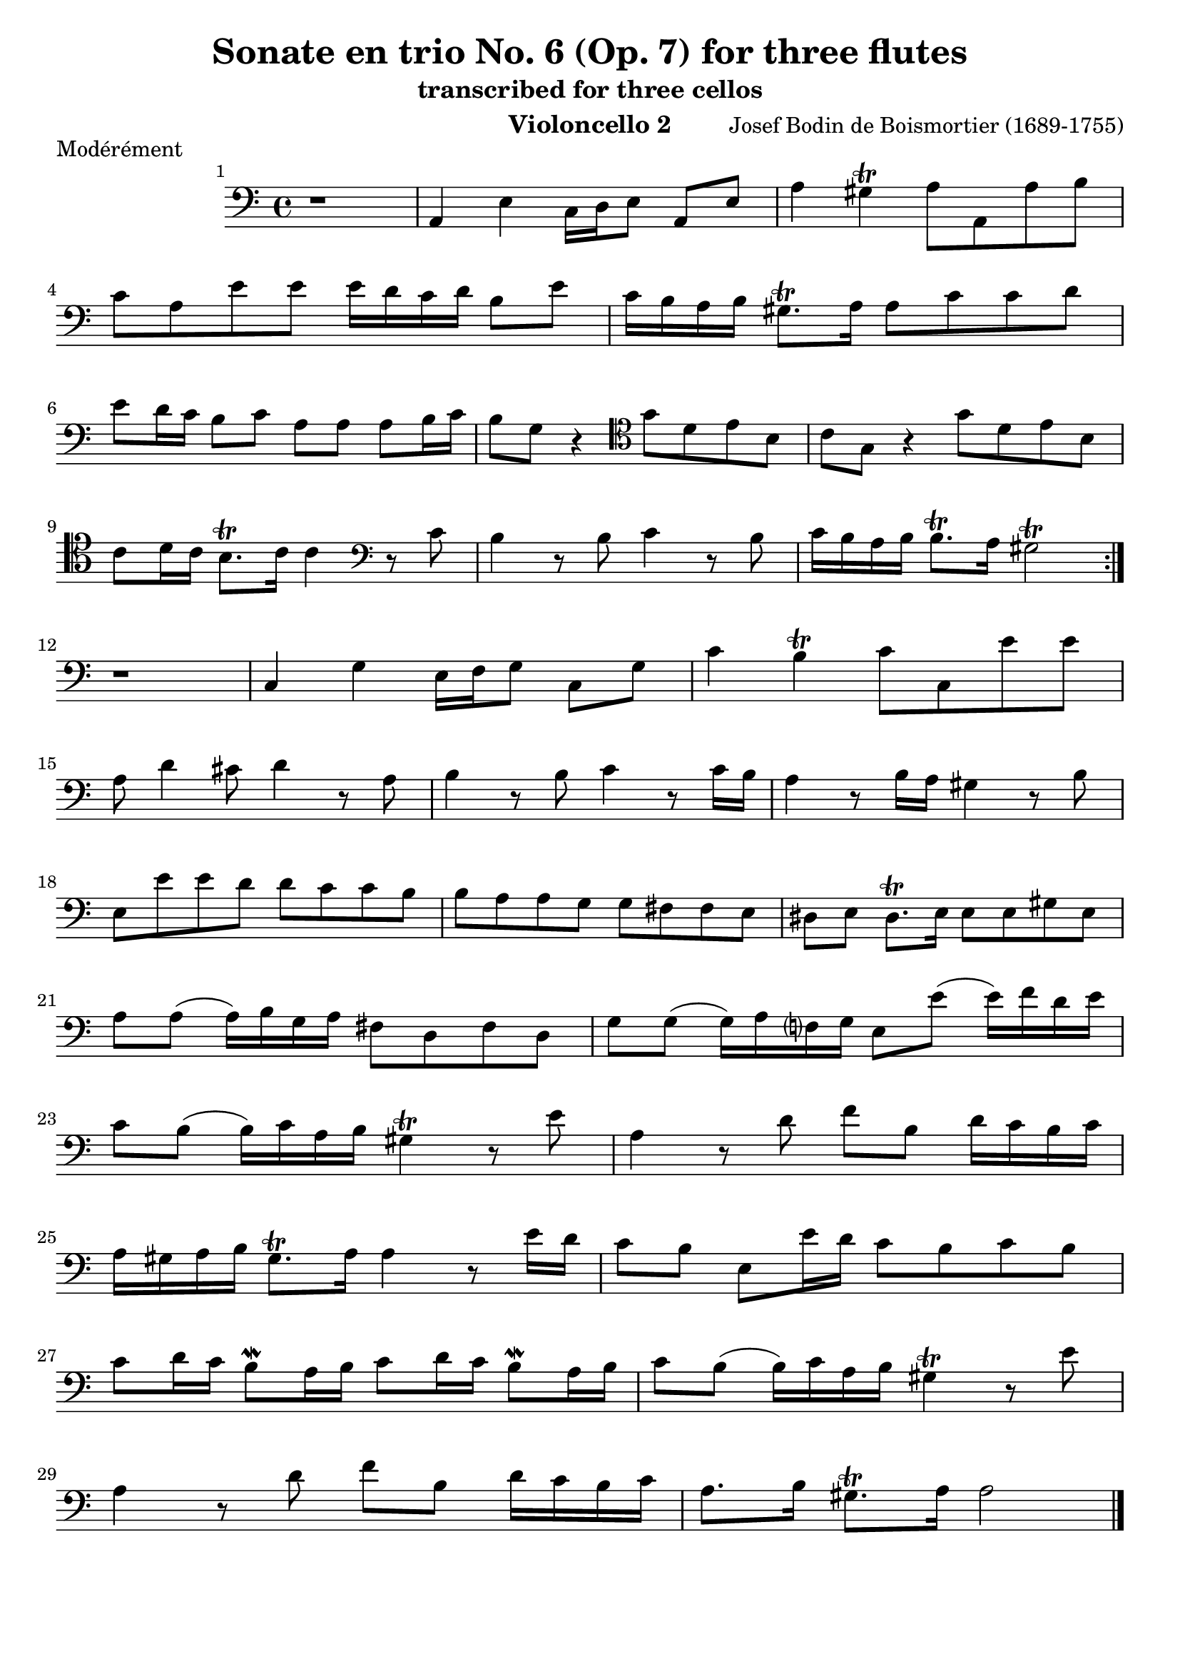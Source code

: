 \version "2.24.1"
\language "deutsch"
\book {
    \paper {
        indent = 3.0\cm
        ragged-bottom = "#t"
    }
    \header {
        title = "Sonate en trio No. 6 (Op. 7) for three flutes"
        subtitle = "transcribed for three cellos"
        composer = "Josef Bodin de Boismortier (1689-1755)"
        instrument = "Violoncello 2"
    }
    \bookpart {
        \score {
            \header {
                piece = "Modérément"
            }
            \relative {
                \set Score.barNumberVisibility = #all-bar-numbers-visible
                \time 4/4
                \key c \major
                \repeat volta 2 {
                    \clef bass
                    r1 |
                    a,4 e'4 c16 d e8 a, e' |
                    a4 gis\trill a8 a, a' h | \break
                    c8 a e' e e16 d c d h8 e |
                    c16 h a h gis8.\trill a16 a8 c c d | \break
                    e d16 c h8 c a a a h16 c |
                    h8 g r4
                    \clef tenor
                    g'8 d e h |
                    c g r4 g'8 d e h | \break
                    c d16 c h8.\trill c16 c4
                    \clef bass
                    r8 c |
                    h4 r8 h8 c4 r8 h8 |
                    c16 h a h h8.\trill a16 gis2\trill | \break
                }
                % 12
                r1 |
                % 13
                c,4 g'4 e16 f g8 c, g' |
                % 14
                c4 h\trill c8 c, e' e | \break
                % 15
                a,8 d4 cis8 d4 r8 a8 |
                % 16
                h4 r8 h8 c4 r8 c16 h |
                % 17
                a4 r8 h16 a gis4 r8 h8 | \break
                % 18
                e,8 e' e d d c c h |
                % 19
                h a a g g fis fis e |
                % 20
                dis e dis8.\trill e16 e8 e gis e | \break
                % 21
                a a( a16) h g a fis8 d fis d |
                % 22
                g g( g16) a f? g e8 e'8( e16) f d e | \break
                % 23
                c8 h8( h16) c a h gis4\trill r8 e'8 |
                % 24
                a,4 r8 d8 f h, d16 c h c | \break
                % 25
                a16 gis a h gis8.\trill a16 a4 r8 e'16 d |
                % 26
                c8 h e, e'16 d c8 h c h | \break
                % 27
                c d16 c h8\mordent a16 h c8 d16 c h8\mordent a16 h |
                % 14
                c8 h( h16) c a h gis4\trill r8 e'8 | \break
                a,4 r8 d8 f h, d16 c h c |
                a8. h16 gis8.\trill a16 a2 \bar "|."
            }
        }
    }
    \bookpart {
        \score {
            \header {
                piece = "Courante"
            }
            \relative {
                \set Score.barNumberVisibility = #all-bar-numbers-visible
                \time 3/4
                \clef bass
                \key c \major
                \repeat volta 2 {
                    \partial 4 r4 |
                    r r r8. e'16 |
                    e4 a,8 c h d |
                    c4 f8 e d c | 
                    h2\trill gis4 | \break
                    a8 g? a g fis a |
                    g a g fis e g |
                    fis g fis e dis fis | \break
                    e gis e fis g4 |
                    fis8\mordent e dis4.\trill e8 |
                    e2 \break
                }
                \partial 4 r4 |
                r4 r4 r8. g16 |
                g4 c,8 e d f |
                e4 a8 g f e |
                d2\trill r4 |
                r4 a'8 b a b | \break
                a g f4 e |
                f8 e d e f4 |
                e8 d cis4.\trill d8 |
                d2 r4 |
                r4 e'8 f e f | \break
                e d c4 h |
                c8 h a4 c |
                d2 g,4 |
                c8 d h4.\trill c8 |
                c4 c8 d c h | \break
                a4 a h |
                gis a e |
                f d8 e f4 |
                h,2\trill c'4 |
                c2 h4 | \break
                c8 d c h a c |
                h c h a gis h |
                a gis a h c4 | \break
                h8\mordent a gis4.\trill a8 |
                a2 c4_\markup { \italic "Doux" } | 
                c2 h4 |
                c8 d c h a c | \break
                h c h a gis h |
                a gis a h c4 |
                h8\mordent a gis4.\trill a8 |
                a2 \bar "|."
            }
        }
    }
    \bookpart {
        \score {
            \header {
                piece = "Tendrement"
            }
            \relative {
                \set Score.barNumberVisibility = #all-bar-numbers-visible
                \clef bass
                \time 3/2
                \key c \major
                \partial 2 r2 |
                % 1
                r1. |
                % 2
                r2 r2 e'2 |
                % 3
                \appoggiatura d8 c2 d e | \break
                % 4
                gis,2\trill \appoggiatura fis8 e2 h' |
                % 5
                e gis,4. h8 a4. c8 |
                % 6
                h2 gis a( | \break
                % 7
                a4.) h8 gis2.\trill a4 |
                % 8
                a2 a4. g!8 a2 |
                % 9
                h h4. a8 h2 | \break
                % 10 
                c c4. h8 c2 |
                % 11 
                a\trill d4. c8 d4. c8 |
                % 12 
                h1\trill r2 | \break
                % 13 
                r1. |
                % 14 
                r2 r2
                \clef tenor
                g' |
                % 15 
                \appoggiatura f8 e2 f g |
                % 16 
                h,\trill \appoggiatura a8 g2 d' | \break
                g2 h,4. d8 c4. e8 |
                d2 h c( | \break
                c4.) d8 h2.\trill c4 |
                c2 r r |
                r
                \clef bass
                c4. h8 c4. d8 | \break
                c2 c4. h8 c4. d8 |
                h2\mordent h4. a8 h4. c8 | \break
                h2\mordent h4. a8 h4. c8 |
                a1.( |
                a2) a4. gis8 a4. h8 | \break
                gis4.\trill fis8 gis4. a8 gis4. a8 |
                h4. c8 d4. c8 h4. c8 | \break
                a4. h8 gis2.\trill a4 |
                a2 c h |
                a1. |
                gis1.\trill \bar "|."
            }
        }
    }
    \bookpart {
        \score {
            \header {
                piece = "Gigue"
            }
            \relative {
                \set Score.barNumberVisibility = #all-bar-numbers-visible
                \time 6/8
                \key c \major
                \repeat volta 2 {
                    \clef bass
                    \partial 8 r8 |
                    % 1
                    r2. |
                    % 2
                    r4. r8 r8 e8 |
                    % 3
                    a( h) c h(\mordent a) h |
                    % 4
                    e,4 e8 e4 gis8 |
                    % 5
                    a( h) a a4.( | \break
                    % 6
                    a8) gis a h( c) d |
                    % 7
                    c( h) a e'4 e8 |
                    % 8
                    e4. r8 r8 gis, |
                    % 9
                    a e a a e a |
                    % 10
                    h4.( h4) h8 | \break
                    % 11
                    c g c c g c |
                    % 12
                    d4.( d4) d8 |
                    % 13
                    g,4. c8( h) c |
                    % 14
                    a4.(\trill a4) a8 |
                    % 15
                    h4 h8 h( c) d | \break
                    % 16
                    g,4 g8 c4.( |
                    % 17
                    c4) c8 h(\mordent a) h |
                    % 18
                    c4 e,8 e4 d8 |
                    % 19
                    e4.( e4)
                }
                \partial 8 g8 |
                % 20
                a4 a8 a4 a8 | \break
                % 21
                a4.( a4) a8 |
                % 22
                g( a) g f( g) f |
                % 23
                e4.\trill r4. |
                % 24
                r4. r8 r8 cis'8 |
                % 25
                d( cis) d a4 e'8 | \break
                % 26
                f( e) f d4 cis8 |
                % 27
                d( cis) d a4 a8 |
                % 28
                a( g) f e4.\trill |
                % 29
                d4. r8 r8 d8 | \break
                % 30
                g4 g8 g( a) g |
                % 31
                e( f) g c,4 g'8 |
                % 32
                g4.( g4) c8 |
                % 33
                c( h) c d4 d8 | \break
                % 34
                d( c) h h( c) d |
                % 35
                gis,4.\trill r4. |
                % 36
                r8 r8 e'8 e4 d8 |
                % 37
                c( h) a gis( fis) e | \break
                % 38
                a4. e4 h'8 |
                % 39
                c4. gis |
                % 40
                a4 a8 a( g) fis |
                % 41
                g4 g8 g( a) g | \break
                % 42
                fis( g) e dis4\trill e8 |
                % 43
                e4. r4. |
                % 44
                e8( fis) e fis( g) fis |
                % 45
                g( fis) g e( fis) g | \break
                % 46
                fis( g) e dis4\trill e8 |
                % 47
                e2. |
                % 48
                r2. |
                % 49
                f4. r8 r8 e8 | \break
                % 50
                a( h) c h(\mordent a) h |
                % 51
                e,4 e8 e4 gis8 | \break
                % 52
                a( gis) a a4.( |
                % 53
                a) gis a h( c) d |
                % 54
                c4 a8 a4 r8 | \break
                % 55
                r4. r8 r8 gis8 |
                % 56
                a( gis) a e4 h'8 |
                % 57
                c( h) c a4 gis8 | \break
                % 58
                a( gis) a e4 e'8 |
                % 59
                e( d) c h4.\trill |
                % 60
                a4.( a4) e'8 | \break
                % 61
                e( d) c h4.\trill |
                % 62
                a4.( a4) \bar "|."
            }
        }
    }
}
